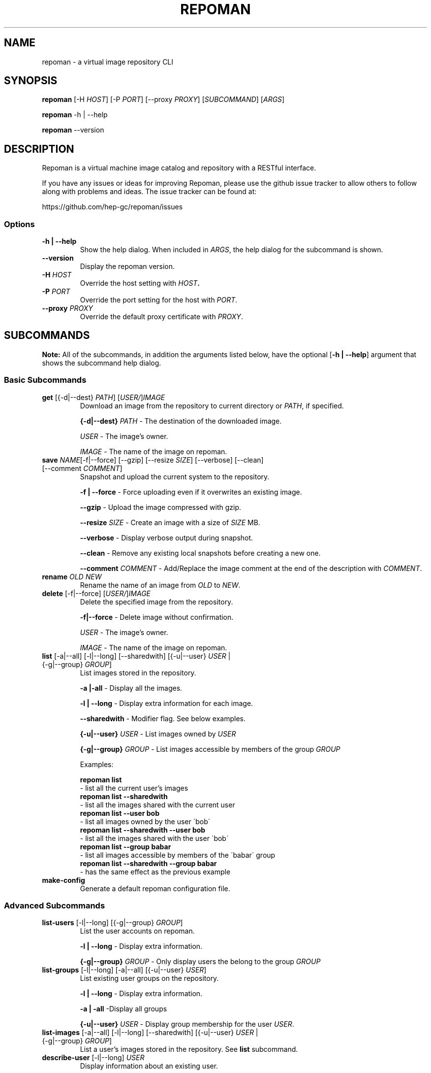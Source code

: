 .TH REPOMAN 1 "28 November 2011"
.SH NAME
repoman \- a virtual image repository CLI
.SH SYNOPSIS
\fBrepoman\fP [-H \fIHOST\fP] [-P \fIPORT\fP] [--proxy \fIPROXY\fP] [\fISUBCOMMAND\fP] [\fIARGS\fP]

\fBrepoman\fP -h | --help

\fBrepoman\fP --version
.SH DESCRIPTION
Repoman is a virtual machine image catalog and repository with a RESTful interface.

If you have any issues or ideas for improving Repoman, please use the github issue tracker to allow others to follow along with problems and ideas. The issue tracker can be found at: 

https://github.com/hep-gc/repoman/issues
.SS Options
.TP
\fB-h | --help\fP
Show the help dialog. When included in \fIARGS\fP, the help dialog for the subcommand is shown.
.TP
\fB--version\fP
Display the repoman version.
.TP
\fB-H\fP \fIHOST\fP
Override the host setting with \fIHOST\fB.
.TP
\fB-P\fP \fIPORT\fP
Override the port setting for the host with \fIPORT\fP.
.TP
\fB--proxy\fP \fIPROXY\fP
Override the default proxy certificate with \fIPROXY\fP.
.SH SUBCOMMANDS
\fBNote:\fP All of the subcommands, in addition the arguments listed below, have the optional [\fB-h | --help\fP] argument that shows the subcommand help dialog.
.SS Basic Subcommands
.TP
\fBget\fP [{-d|--dest} \fIPATH\fP] [\fIUSER/\fP]\fIIMAGE\fP
Download an image from the repository to current directory or \fIPATH\fP, if specified.

\fB{-d|--dest}\fP \fIPATH\fP \- The destination of the downloaded image.

\fIUSER\fP \- The image's owner.

\fIIMAGE\fP \- The name of the image on repoman.

.TP
\fBsave\fP \fINAME\fP[-f|--force] [--gzip] [--resize \fISIZE\fP] [--verbose] [--clean] [--comment \fICOMMENT\fP]
Snapshot and upload the current system to the repository.

\fB-f | --force\fP \- Force uploading even if it overwrites an existing image.

\fB--gzip\fP \- Upload the image compressed with gzip.

\fB--resize\fP \fISIZE\fP \- Create an image with a size of \fISIZE\fP MB.

\fB--verbose\fP \- Display verbose output during snapshot.

\fB--clean\fP \- Remove any existing local snapshots before creating a new one.

\fB--comment\fP \fICOMMENT\fP \- Add/Replace the image comment at the end of the description with \fICOMMENT\fP.

.TP
\fBrename\fP \fIOLD\fP \fINEW\fP
Rename the name of an image from \fIOLD\fP to \fINEW\fP.

.TP
\fBdelete\fP [-f|--force] [\fIUSER/\fP]\fIIMAGE\fP
Delete the specified image from the repository.

\fB-f|--force\fP \- Delete image without confirmation.

\fIUSER\fP \- The image's owner.

\fIIMAGE\fP \- The name of the image on repoman.

.TP
\fBlist\fP [-a|--all] [-l|--long] [--sharedwith] [{-u|--user} \fIUSER\fP | {-g|--group} \fIGROUP\fP]
List images stored in the repository.

\fB-a |-all\fP \- Display all the images.

\fB-l | --long\fP \- Display extra information for each image.

\fB--sharedwith\fP \- Modifier flag. See below examples.

\fB{-u|--user}\fP \fIUSER\fP \- List images owned by \fIUSER\fP

\fB{-g|--group}\fP \fIGROUP\fP \- List images accessible by members of the group \fIGROUP\fP

Examples:

    \fBrepoman list\fP
        \- list all the current user's images
    \fBrepoman list --sharedwith\fP
        \- list all the images shared with the current user
    \fBrepoman list --user bob\fP
        \- list all images owned by the user \'bob\'
    \fBrepoman list --sharedwith --user bob\fP
        \- list all the images shared with the user \'bob\'
    \fBrepoman list --group babar\fP
        \- list all images accessible by members of the \'babar\' group
    \fBrepoman list --sharedwith --group babar\fP
        \- has the same effect as the previous example
.TP
\fBmake-config\fP
Generate a default repoman configuration file.
.SS Advanced Subcommands
.TP
\fBlist-users\fP [-l|--long] [{-g|--group} \fIGROUP\fP]
List the user accounts on repoman.

\fB-l | --long\fP \- Display extra information.

\fB{-g|--group}\fP \fIGROUP\fP \- Only display users the belong to the group \fIGROUP\fP

.TP
\fBlist-groups\fP [-l|--long] [-a|--all] [{-u|--user} \fIUSER\fP]
List existing user groups on the repository.

\fB-l | --long\fP \- Display extra information.

\fB-a | -all\fP \-Display all groups

\fB{-u|--user}\fP \fIUSER\fP \- Display group membership for the user \fIUSER\fP.

.TP
\fBlist-images\fP [-a|--all] [-l|--long] [--sharedwith] [{-u|--user} \fIUSER\fP | {-g|--group} \fIGROUP\fP]
List a user's images stored in the repository. See \fBlist\fP subcommand.

.TP
\fBdescribe-user\fP [-l|--long] \fIUSER\fP
Display information about an existing user.

\fB-l | --long\fP \- Display extra information.

\fIUSER\fP \- The user to describe.

.TP
\fBdescribe-group\fP [-l|--long] \fIGROUP\fP
Display information about an existing group.

\fB-l | --long\fP \- Display extra information.

\fIGROUP\fP \- The group to describe.

.TP
\fBdescribe-image\fP [-l|--long] \fIIMAGE\fP
Display information about an existing image.

\fB-l | --long\fP \- Display extra information.

\fIIMAGE\fP \- The image to describe.

.TP
\fBcreate-user\fP [--metadata \fIVALUE\fP [--metadata \fIVALUE\fP ...]]
Create a new user account based on given information.

\fB--metadata\fP \fIVALUE\fP \- See METADATA section for possible values.

.TP
\fBcreate-group\fP [--metadata \fIVALUE\fP [--metadata \fIVALUE\fP ...]]
Create a new group based on given information.

\fB--metadata\fP \fIVALUE\fP \- See METADATA section for possible values.

.TP
\fBcreate-image\fP [-f|--file \fIFILE\fP] [--metadata \fIVALUE\fP [--metadata \fIVALUE\fP ...]]
Create a new image based on given information.

\fB-f | --file\fP \fIFILE\fP \- Specify image file to upload.

\fB--metadata\fP \fIVALUE\fP \- See METADATA section for possible values.

.TP
\fBmodify-user\fP \fIUSER\fP [--metadata \fIVALUE\fP [--metadata \fIVALUE\fP ...]]
Modify an existing user with the given information.

\fIUSER\fP - The existing user you want to modify.

\fB--metadata\fP \fIVALUE\fP \- See METADATA section for possible values.

.TP
\fBmodify-group\fP \fIGROUP\fP [--metadata \fIVALUE\fP [--metadata \fIVALUE\fP ...]]
Modify an existing group with the given information.

\fIGROUP\fP - The existing group you want to modify.

\fB--metadata\fP \fIVALUE\fP \- See METADATA section for possible values.

.TP
\fBmodify-image\fP \fIIMAGE\fP [--metadata \fIVALUE\fP [--metadata \fIVALUE\fP ...]]
Modify an existing image with the given information.

\fIIMAGE\fP - The existing image you want to modify.

\fB--metadata\fP \fIVALUE\fP \- See METADATA section for possible values.

.TP
\fBremove-user\fP [-f|--force] \fIUSER\fP
Remove an existing user with the given information.

\fB-f | --force\fP \- Delete user without confirmation.

\fIUSER\fP \- The user to delete.

.TP
\fBremove-group\fP [-f|--force] \fIGROUP\fP
Remove an existing group with the given information.

\fB-f | --force\fP \- Delete group without confirmation.

\fIGROUP\fP \- The group to delete.

.TP
\fBremove-image\fP [-f|--force] [\fIUSER/\fP]\fIIMAGE\fP
Remove an existing image with the given information.

\fB-f | --force\fP \- Delete image without confirmation.

\fIUSER/\fP - The image's owner.

\fIIMAGE\fP \- The image to delete.

.TP
\fBshare-image\fP {{-u|--user} \fIUSER\fP | {-g|--group} \fIGROUP\fP} \fIIMAGE\fP
Share an image with a user or group.

\fB{-u|--user}\fP \fIUSER\fP \- The user to share the image with.

/fB{-g|--group}/fP \fIGROUP\fP \- The group to share the image with.

.TP
\fBunshare-image\fP {{-u|--user} \fIUSER\fP | {-g|--group} \fIGROUP\fP} \fIIMAGE\fP
Stop sharing an image with a user of group.

\fB{-u|--user}\fP \fIUSER\fP \- The user to stop sharing the image with.

/fB{-g|--group}/fP \fIGROUP\fP \- The group to stop sharing the image with.

.TP
\fBadd-users-to-group\fP {-u|--user} \fIUSER\fP [\fIUSER\fP ...] \fIGROUP\fP
Add specified users to a group.

\fB{-u|--user}\fP \fIUSER\fP [\fIUSER\fP ...] \- The user(s) to add to the group.

\fIGROUP\fP \- The group to add the user(s) to.

.TP
\fBremove-users-from-group\fP {-u|--user} \fIUSER\fP [\fIUSER\fP ...] \fIGROUP\fP
Remove specified users from a group.

\fB{-u|--user}\fP \fIUSER\fP [\fIUSER\fP ...] \- The user(s) to remove from the group.

\fIGROUP\fP \- The group to remove the user(s) from.

.TP
\fBadd-permissions\fP {-p|--permissons} \fIPERMISSION\fP [\fIPERMISSION\fP ...] \fIGROUP\fP
Add specified permissions to a group.

\fB{-p|--permissons}\fP \fIPERMISSION\fP [\fIPERMISSION\fP ...] -\ The list of permissions to add to the group. See PERMISSIONS section.

\fIGROUP\fP \- The group that you are adding permissions to.

.TP
\fBremove-permissions\fP {-p|--permissons} \fIPERMISSION\fP [\fIPERMISSION\fP ...] \fIGROUP\fP
Remove specified permissions to a group.

\fB{-p|--permissons}\fP \fIPERMISSION\fP [\fIPERMISSION\fP ...] -\ The list of permissions to remove from the group. See PERMISSIONS section.

\fIGROUP\fP \- The group that you are removing permissions from.

.TP
\fBupload-image\fP --file \fIFILE\fP \fIIMAGE\fP
Upload an image file to the repository to a an existing repoman image slot.

\fB--file\fP \fIFILE\fP \- The file to upload to the repository.

\fIIMAGE\fP \- The image slot (created with \fBrepoman create-image\fP) to upload the image to.

.TP
\fBdownload-image\fP [{-d|--dest} \fIPATH\fP] \fIIMAGE\fP
Download an image from the repository to current directory or \fIPATH\fP, if specified.

\fB{-d|--dest}\fP \fIPATH\fP \- The destination of the downloaded image.

\fIUSER\fP \- The image's owner.

\fIIMAGE\fP \- The name of the image on repoman.

.TP
\fBwhoami\fP
Display information about the current user (ie, you)

\fBabout\fP
Display version/configuration information about this program.

.SH METADATA
.SS User Metadata
.TP
\fBuser_name\fP (Required)
The unique username of the user.
.TP
\fBfull_name\fP (Required)
The full name of the user.
.TP
\fBemail\fP (Required)
The email address of the user.
.TP
\fBcert_dn\fP (Required)
The Distinguished Name (DN) of the the certificate which is owned by the user.
.SS Image Metadata
.TP
\fBname\fP (Required)
Image name unique to the user's namespace.
.TP
\fBdescription\fP (Optional)
Description of the image.
.TP
\fBos_variant\fP (Optional)
The operating system variant. Ex: redhat, centos, ubuntu, etc.
.TP
\fBos_arch\fP (Optional)
The operating system architechure. x86 or x86_64
.TP
\fBos_type\fP (Optional)
The operating system type. Ex: linux, unix, windows, etc.
.TP
\fBhypervisor\fP (Optional)
The hypervisor. Ex: xen, kvm, etc.
.TP
\fBread_only\fP (Optional - defaults to false)
Should the image only have read permissions? 'true' or 'false'
.TP
\fBexpires\fP (Optional - defaults to never??????)
When should the image expire? Ex: 'somemagicaldateformat???'
.TP
\fBunauthenticated_access\fP (Optional - defaults to false)
Should unauthenticated access be allowed? 'true' or 'false'
.SH AUTHOR
something
.SH BUGS
If you have any issues or ideas for improving Repoman, please use the github issue tracker to allow others to follow along with problems and ideas. The issue tracker can be found at: 

https://github.com/hep-gc/repoman/issues
